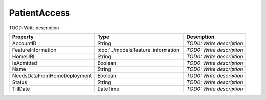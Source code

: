 PatientAccess
=========================

TOOD: Write description

============================  =====================================  ==========================  
Property                      Type                                   Description                 
============================  =====================================  ==========================  
AccountID                     String                                 *TODO: Write description*   
FeatureInformation            :doc:`../models/feature_information`   *TODO: Write description*   
HomeURL                       String                                 *TODO: Write description*   
IsAdmitted                    Boolean                                *TODO: Write description*   
Name                          String                                 *TODO: Write description*   
NeedsDataFromHomeDeployment   Boolean                                *TODO: Write description*   
Status                        String                                 *TODO: Write description*   
TillDate                      DateTime                               *TODO: Write description*   
============================  =====================================  ==========================  



